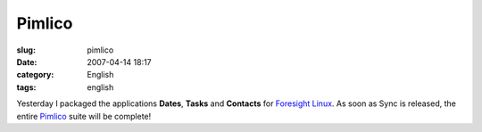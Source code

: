 Pimlico
#######
:slug: pimlico
:date: 2007-04-14 18:17
:category: English
:tags: english

|Dates| |Tasks| |Contacts| |Sync|

Yesterday I packaged the applications **Dates**, **Tasks** and
**Contacts** for `Foresight Linux <http://foresightlinux.org/>`__. As
soon as Sync is released, the entire
`Pimlico <http://www.pimlico-project.org/>`__ suite will be complete!

.. |Dates| image:: http://www.pimlico-project.org/images/bignav-dates.png
   :target: http://www.pimlico-project.org/dates.html
.. |Tasks| image:: http://www.pimlico-project.org/images/bignav-tasks.png
   :target: http://www.pimlico-project.org/tasks.html
.. |Contacts| image:: http://www.pimlico-project.org/images/bignav-contacts.png
   :target: http://www.pimlico-project.org/images/bignav-contacts.png
.. |Sync| image:: http://www.pimlico-project.org/images/bignav-sync.png
   :target: http://www.pimlico-project.org/sync.html
